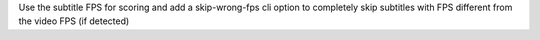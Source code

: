 Use the subtitle FPS for scoring and add a skip-wrong-fps cli option
to completely skip subtitles with FPS different from the video FPS (if detected)
